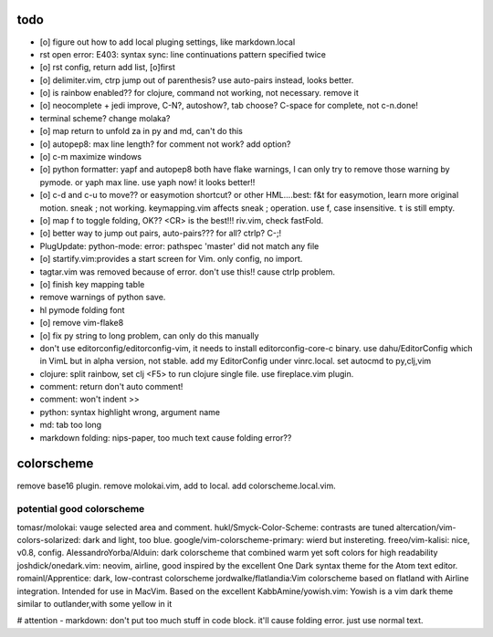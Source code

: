 todo
====
- [o] figure out how to add local pluging settings, like markdown.local
- rst open error: E403: syntax sync: line continuations pattern specified
  twice
- [o] rst config, return add list, [o]first
- [o] delimiter.vim, ctrp jump out of parenthesis? use auto-pairs
  instead, looks better.
- [o] is rainbow enabled?? for clojure, command not working, not
  necessary. remove it
- [o] neocomplete + jedi improve, C-N?, autoshow?, tab choose? C-space for
  complete, not c-n.done!
- terminal scheme? change molaka?
- [o] map return to unfold za in py and md, can't do this
- [o] autopep8: max line length? for comment not work? add option?
- [o] c-m maximize windows
- [o] python formatter: yapf and autopep8 both have flake warnings, I can only
  try to remove those warning by pymode. or yaph max line. use yaph now!
  it looks better!!
- [o] c-d and c-u to move?? or easymotion shortcut? or other HML....best: f&t
  for easymotion, learn more original motion. sneak ; not working.
  keymapping.vim affects sneak ; operation. use f, case insensitive. ``t``
  is still empty.
- [o] map f to toggle folding, OK?? <CR> is the best!!! riv.vim, check
  fastFold.
- [o] better way to jump out pairs, auto-pairs??? for all? ctrlp? C-;!
- PlugUpdate: python-mode: error: pathspec 'master' did not match any file
- [o] startify.vim:provides a start screen for Vim. only config, no import.
- tagtar.vim was removed because of error. don't use this!! cause ctrlp
  problem.
- [o] finish key mapping table

- remove warnings of python save.
- hl pymode folding font
- [o] remove vim-flake8
- [o] fix py string to long problem, can only do this manually
- don't use editorconfig/editorconfig-vim, it needs to install
  editorconfig-core-c binary. use dahu/EditorConfig which in VimL but in
  alpha version, not stable. add my EditorConfig under vinrc.local. set
  autocmd to py,clj,vim
- clojure: split rainbow, set clj <F5> to run clojure single file. use
  fireplace.vim plugin.
- comment: return don't auto comment!
- comment: won't indent >>
- python: syntax highlight wrong, argument name
- md: tab too long
- markdown folding: nips-paper, too much text cause folding error??

colorscheme
===========
remove base16 plugin.
remove molokai.vim, add to local.
add colorscheme.local.vim.

potential good colorscheme
--------------------------
tomasr/molokai: vauge selected area and comment.
hukl/Smyck-Color-Scheme: contrasts are tuned
altercation/vim-colors-solarized: dark and light, too blue.
google/vim-colorscheme-primary: wierd but instereting.
freeo/vim-kalisi: nice, v0.8, config.
AlessandroYorba/Alduin: dark colorscheme that combined warm yet soft colors for high readability
joshdick/onedark.vim: neovim, airline, good inspired by the excellent One Dark syntax theme for the Atom text editor.
romainl/Apprentice: dark, low-contrast colorscheme
jordwalke/flatlandia:Vim colorscheme based on flatland with Airline integration. Intended for use in MacVim. Based on the excellent
KabbAmine/yowish.vim: Yowish is a vim dark theme similar to outlander,with some yellow in it


# attention
- markdown: don't put too much stuff in code block. it'll cause folding
error. just use normal text.
